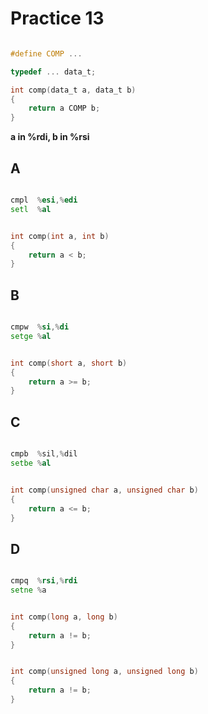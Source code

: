 #+AUTHOR: Fei Li
#+EMAIL: wizard@pursuetao.com
* Practice 13

  #+BEGIN_SRC c

  #define COMP ...
  
  typedef ... data_t;

  int comp(data_t a, data_t b) 
  {
      return a COMP b;
  }
  
  #+END_SRC

  *a in %rdi, b in %rsi*

** A

   #+BEGIN_SRC asm
   
   cmpl  %esi,%edi
   setl  %al
   
   #+END_SRC

   
   #+BEGIN_SRC c
   
   int comp(int a, int b) 
   {
       return a < b;
   }

   #+END_SRC


** B

   #+BEGIN_SRC asm

   cmpw  %si,%di
   setge %al
   
   #+END_SRC


   #+BEGIN_SRC c

   int comp(short a, short b)
   {
       return a >= b;
   }
   
   #+END_SRC


** C

   #+BEGIN_SRC asm

   cmpb  %sil,%dil
   setbe %al
   
   #+END_SRC

   
   #+BEGIN_SRC c

   int comp(unsigned char a, unsigned char b)
   {
       return a <= b;
   }
   
   #+END_SRC


** D

   #+BEGIN_SRC asm

   cmpq  %rsi,%rdi
   setne %a
   
   #+END_SRC


   #+BEGIN_SRC c

   int comp(long a, long b)
   {
       return a != b;
   }
   
   #+END_SRC


   #+BEGIN_SRC c

   int comp(unsigned long a, unsigned long b)
   {
       return a != b;
   }
   
   #+END_SRC
